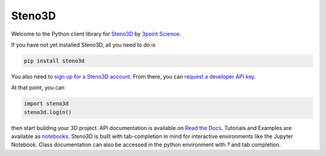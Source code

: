 Steno3D
*******

.. image:: https://travis-ci.org/3ptscience/steno3dpy.svg?branch=master
    :target: https://travis-ci.org/3ptscience/steno3dpy

Welcome to the Python client library for `Steno3D <https://www.steno3d.com>`_
by `3point Science <https://www.3ptscience.com>`_.

.. image:: /docs/images/steno3dpy_screenshot.png
    :width: 100%
    :align: center
    :target: https://steno3d.com/

If you have not yet installed Steno3D, all you need to do is

.. code:: bash

    pip install steno3d

You also need to `sign up for a Steno3D account <https://www.steno3d.com/signup>`_.
From there, you can `request a developer API key <https://www.steno3d.com/settings/developer>`_.

At that point, you can

.. code:: python

    import steno3d
    steno3d.login()

then start building your 3D project. API documentation is available on
`Read the Docs <http://steno3d.readthedocs.io/en/latest>`_. Tutorials and
Examples are available as `notebooks <http://mybinder.org/3ptscience/steno3dpy>`_.
Steno3D is built with tab-completion in mind for interactive environments like
the Jupyter Notebook. Class documentation can also be accessed in the python environment
with `?` and tab completion.
